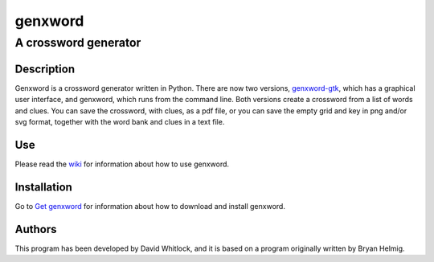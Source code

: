 ========
genxword
========

---------------------
A crossword generator
---------------------

Description
===========

Genxword is a crossword generator written in Python. There are now two versions, `genxword-gtk <https://github.com/riverrun/genxword/wiki/genxword-gtk>`_, which has a graphical user interface, and genxword, which runs from the command line. 
Both versions create a crossword from a list of words and clues. You can save the crossword, with clues, as a pdf file, 
or you can save the empty grid and key in png and/or svg format, together with the word bank and clues in a text file.

Use
===

Please read the `wiki <https://github.com/riverrun/genxword/wiki>`_ for information about how to use genxword.

Installation
============

Go to `Get genxword <https://riverrun.github.com/genxword/install.html>`_ for information 
about how to download and install genxword.

Authors
=======

This program has been developed by David Whitlock, and it is based on a program originally written by Bryan Helmig. 

